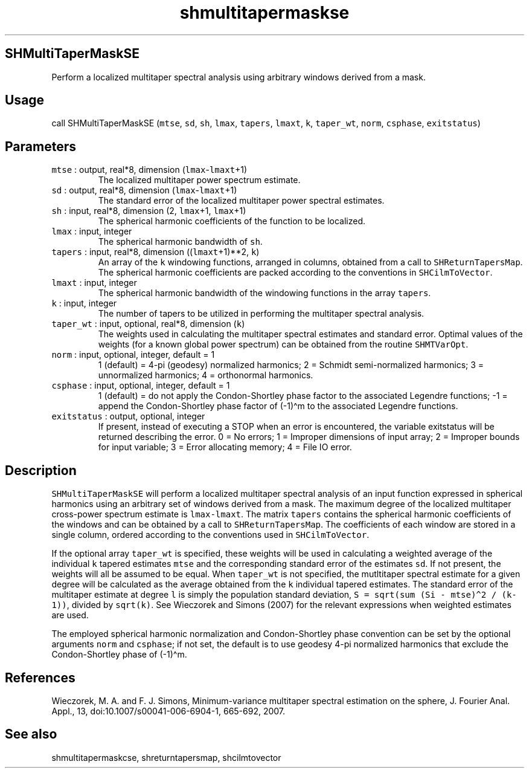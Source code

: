 .\" Automatically generated by Pandoc 2.5
.\"
.TH "shmultitapermaskse" "1" "2017\-11\-28" "Fortran 95" "SHTOOLS 4.4"
.hy
.SH SHMultiTaperMaskSE
.PP
Perform a localized multitaper spectral analysis using arbitrary windows
derived from a mask.
.SH Usage
.PP
call SHMultiTaperMaskSE (\f[C]mtse\f[R], \f[C]sd\f[R], \f[C]sh\f[R],
\f[C]lmax\f[R], \f[C]tapers\f[R], \f[C]lmaxt\f[R], \f[C]k\f[R],
\f[C]taper_wt\f[R], \f[C]norm\f[R], \f[C]csphase\f[R],
\f[C]exitstatus\f[R])
.SH Parameters
.TP
.B \f[C]mtse\f[R] : output, real*8, dimension (\f[C]lmax\f[R]\-\f[C]lmaxt\f[R]+1)
The localized multitaper power spectrum estimate.
.TP
.B \f[C]sd\f[R] : output, real*8, dimension (\f[C]lmax\f[R]\-\f[C]lmaxt\f[R]+1)
The standard error of the localized multitaper power spectral estimates.
.TP
.B \f[C]sh\f[R] : input, real*8, dimension (2, \f[C]lmax\f[R]+1, \f[C]lmax\f[R]+1)
The spherical harmonic coefficients of the function to be localized.
.TP
.B \f[C]lmax\f[R] : input, integer
The spherical harmonic bandwidth of \f[C]sh\f[R].
.TP
.B \f[C]tapers\f[R] : input, real*8, dimension ((\f[C]lmaxt\f[R]+1)**2, \f[C]k\f[R])
An array of the \f[C]k\f[R] windowing functions, arranged in columns,
obtained from a call to \f[C]SHReturnTapersMap\f[R].
The spherical harmonic coefficients are packed according to the
conventions in \f[C]SHCilmToVector\f[R].
.TP
.B \f[C]lmaxt\f[R] : input, integer
The spherical harmonic bandwidth of the windowing functions in the array
\f[C]tapers\f[R].
.TP
.B \f[C]k\f[R] : input, integer
The number of tapers to be utilized in performing the multitaper
spectral analysis.
.TP
.B \f[C]taper_wt\f[R] : input, optional, real*8, dimension (\f[C]k\f[R])
The weights used in calculating the multitaper spectral estimates and
standard error.
Optimal values of the weights (for a known global power spectrum) can be
obtained from the routine \f[C]SHMTVarOpt\f[R].
.TP
.B \f[C]norm\f[R] : input, optional, integer, default = 1
1 (default) = 4\-pi (geodesy) normalized harmonics; 2 = Schmidt
semi\-normalized harmonics; 3 = unnormalized harmonics; 4 = orthonormal
harmonics.
.TP
.B \f[C]csphase\f[R] : input, optional, integer, default = 1
1 (default) = do not apply the Condon\-Shortley phase factor to the
associated Legendre functions; \-1 = append the Condon\-Shortley phase
factor of (\-1)\[ha]m to the associated Legendre functions.
.TP
.B \f[C]exitstatus\f[R] : output, optional, integer
If present, instead of executing a STOP when an error is encountered,
the variable exitstatus will be returned describing the error.
0 = No errors; 1 = Improper dimensions of input array; 2 = Improper
bounds for input variable; 3 = Error allocating memory; 4 = File IO
error.
.SH Description
.PP
\f[C]SHMultiTaperMaskSE\f[R] will perform a localized multitaper
spectral analysis of an input function expressed in spherical harmonics
using an arbitrary set of windows derived from a mask.
The maximum degree of the localized multitaper cross\-power spectrum
estimate is \f[C]lmax\-lmaxt\f[R].
The matrix \f[C]tapers\f[R] contains the spherical harmonic coefficients
of the windows and can be obtained by a call to
\f[C]SHReturnTapersMap\f[R].
The coefficients of each window are stored in a single column, ordered
according to the conventions used in \f[C]SHCilmToVector\f[R].
.PP
If the optional array \f[C]taper_wt\f[R] is specified, these weights
will be used in calculating a weighted average of the individual
\f[C]k\f[R] tapered estimates \f[C]mtse\f[R] and the corresponding
standard error of the estimates \f[C]sd\f[R].
If not present, the weights will all be assumed to be equal.
When \f[C]taper_wt\f[R] is not specified, the mutltitaper spectral
estimate for a given degree will be calculated as the average obtained
from the \f[C]k\f[R] individual tapered estimates.
The standard error of the multitaper estimate at degree \f[C]l\f[R] is
simply the population standard deviation,
\f[C]S = sqrt(sum (Si \- mtse)\[ha]2 / (k\-1))\f[R], divided by
\f[C]sqrt(k)\f[R].
See Wieczorek and Simons (2007) for the relevant expressions when
weighted estimates are used.
.PP
The employed spherical harmonic normalization and Condon\-Shortley phase
convention can be set by the optional arguments \f[C]norm\f[R] and
\f[C]csphase\f[R]; if not set, the default is to use geodesy 4\-pi
normalized harmonics that exclude the Condon\-Shortley phase of
(\-1)\[ha]m.
.SH References
.PP
Wieczorek, M.
A.
and F.
J.
Simons, Minimum\-variance multitaper spectral estimation on the sphere,
J.
Fourier Anal.
Appl., 13, doi:10.1007/s00041\-006\-6904\-1, 665\-692, 2007.
.SH See also
.PP
shmultitapermaskcse, shreturntapersmap, shcilmtovector
